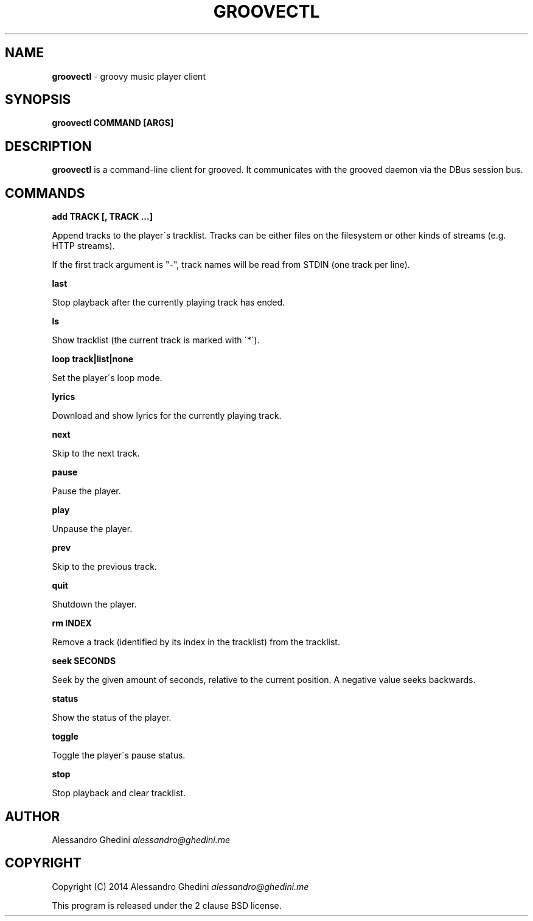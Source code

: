 .\" generated with Ronn/v0.7.3
.\" http://github.com/rtomayko/ronn/tree/0.7.3
.
.TH "GROOVECTL" "1" "April 2014" "" ""
.
.SH "NAME"
\fBgroovectl\fR \- groovy music player client
.
.SH "SYNOPSIS"
\fBgroovectl COMMAND [ARGS]\fR
.
.SH "DESCRIPTION"
\fBgroovectl\fR is a command\-line client for grooved\. It communicates with the grooved daemon via the DBus session bus\.
.
.SH "COMMANDS"
\fBadd TRACK [, TRACK \.\.\.]\fR
.
.P
\~\~\~\~\~\~ Append tracks to the player\'s tracklist\. Tracks can be either files on the filesystem or other kinds of streams (e\.g\. HTTP streams)\.
.
.P
If the first track argument is "\-", track names will be read from STDIN (one track per line)\.
.
.P
\fBlast\fR
.
.P
\~\~\~\~\~\~ Stop playback after the currently playing track has ended\.
.
.P
\fBls\fR
.
.P
\~\~\~\~\~\~ Show tracklist (the current track is marked with \'*\')\.
.
.P
\fBloop track|list|none\fR
.
.P
\~\~\~\~\~\~ Set the player\'s loop mode\.
.
.P
\fBlyrics\fR
.
.P
\~\~\~\~\~\~ Download and show lyrics for the currently playing track\.
.
.P
\fBnext\fR
.
.P
\~\~\~\~\~\~ Skip to the next track\.
.
.P
\fBpause\fR
.
.P
\~\~\~\~\~\~ Pause the player\.
.
.P
\fBplay\fR
.
.P
\~\~\~\~\~\~ Unpause the player\.
.
.P
\fBprev\fR
.
.P
\~\~\~\~\~\~ Skip to the previous track\.
.
.P
\fBquit\fR
.
.P
\~\~\~\~\~\~ Shutdown the player\.
.
.P
\fBrm INDEX\fR
.
.P
\~\~\~\~\~\~ Remove a track (identified by its index in the tracklist) from the tracklist\.
.
.P
\fBseek SECONDS\fR
.
.P
\~\~\~\~\~\~ Seek by the given amount of seconds, relative to the current position\. A negative value seeks backwards\.
.
.P
\fBstatus\fR
.
.P
\~\~\~\~\~\~ Show the status of the player\.
.
.P
\fBtoggle\fR
.
.P
\~\~\~\~\~\~ Toggle the player\'s pause status\.
.
.P
\fBstop\fR
.
.P
\~\~\~\~\~\~ Stop playback and clear tracklist\.
.
.SH "AUTHOR"
Alessandro Ghedini \fIalessandro@ghedini\.me\fR
.
.SH "COPYRIGHT"
Copyright (C) 2014 Alessandro Ghedini \fIalessandro@ghedini\.me\fR
.
.P
This program is released under the 2 clause BSD license\.
